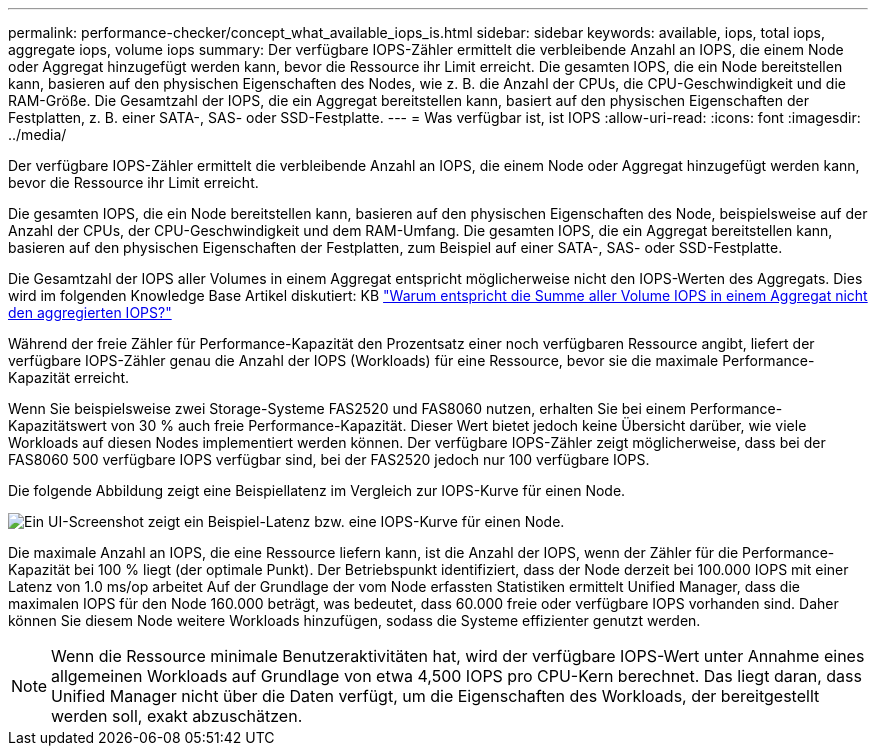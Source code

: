 ---
permalink: performance-checker/concept_what_available_iops_is.html 
sidebar: sidebar 
keywords: available, iops, total iops, aggregate iops, volume iops 
summary: Der verfügbare IOPS-Zähler ermittelt die verbleibende Anzahl an IOPS, die einem Node oder Aggregat hinzugefügt werden kann, bevor die Ressource ihr Limit erreicht. Die gesamten IOPS, die ein Node bereitstellen kann, basieren auf den physischen Eigenschaften des Nodes, wie z. B. die Anzahl der CPUs, die CPU-Geschwindigkeit und die RAM-Größe. Die Gesamtzahl der IOPS, die ein Aggregat bereitstellen kann, basiert auf den physischen Eigenschaften der Festplatten, z. B. einer SATA-, SAS- oder SSD-Festplatte. 
---
= Was verfügbar ist, ist IOPS
:allow-uri-read: 
:icons: font
:imagesdir: ../media/


[role="lead"]
Der verfügbare IOPS-Zähler ermittelt die verbleibende Anzahl an IOPS, die einem Node oder Aggregat hinzugefügt werden kann, bevor die Ressource ihr Limit erreicht.

Die gesamten IOPS, die ein Node bereitstellen kann, basieren auf den physischen Eigenschaften des Node, beispielsweise auf der Anzahl der CPUs, der CPU-Geschwindigkeit und dem RAM-Umfang. Die gesamten IOPS, die ein Aggregat bereitstellen kann, basieren auf den physischen Eigenschaften der Festplatten, zum Beispiel auf einer SATA-, SAS- oder SSD-Festplatte.

Die Gesamtzahl der IOPS aller Volumes in einem Aggregat entspricht möglicherweise nicht den IOPS-Werten des Aggregats. Dies wird im folgenden Knowledge Base Artikel diskutiert: KB link:https://kb.netapp.com/Advice_and_Troubleshooting/Data_Infrastructure_Management/Active_IQ_Unified_Manager/Why_does_the_sum_of_all_volume_IOPs_in_an_aggregate_not_match_the_aggregate_IOPs%3F["Warum entspricht die Summe aller Volume IOPS in einem Aggregat nicht den aggregierten IOPS?"]

Während der freie Zähler für Performance-Kapazität den Prozentsatz einer noch verfügbaren Ressource angibt, liefert der verfügbare IOPS-Zähler genau die Anzahl der IOPS (Workloads) für eine Ressource, bevor sie die maximale Performance-Kapazität erreicht.

Wenn Sie beispielsweise zwei Storage-Systeme FAS2520 und FAS8060 nutzen, erhalten Sie bei einem Performance-Kapazitätswert von 30 % auch freie Performance-Kapazität. Dieser Wert bietet jedoch keine Übersicht darüber, wie viele Workloads auf diesen Nodes implementiert werden können. Der verfügbare IOPS-Zähler zeigt möglicherweise, dass bei der FAS8060 500 verfügbare IOPS verfügbar sind, bei der FAS2520 jedoch nur 100 verfügbare IOPS.

Die folgende Abbildung zeigt eine Beispiellatenz im Vergleich zur IOPS-Kurve für einen Node.

image::../media/available_iops.gif[Ein UI-Screenshot zeigt ein Beispiel-Latenz bzw. eine IOPS-Kurve für einen Node.]

Die maximale Anzahl an IOPS, die eine Ressource liefern kann, ist die Anzahl der IOPS, wenn der Zähler für die Performance-Kapazität bei 100 % liegt (der optimale Punkt). Der Betriebspunkt identifiziert, dass der Node derzeit bei 100.000 IOPS mit einer Latenz von 1.0 ms/op arbeitet Auf der Grundlage der vom Node erfassten Statistiken ermittelt Unified Manager, dass die maximalen IOPS für den Node 160.000 beträgt, was bedeutet, dass 60.000 freie oder verfügbare IOPS vorhanden sind. Daher können Sie diesem Node weitere Workloads hinzufügen, sodass die Systeme effizienter genutzt werden.

[NOTE]
====
Wenn die Ressource minimale Benutzeraktivitäten hat, wird der verfügbare IOPS-Wert unter Annahme eines allgemeinen Workloads auf Grundlage von etwa 4,500 IOPS pro CPU-Kern berechnet. Das liegt daran, dass Unified Manager nicht über die Daten verfügt, um die Eigenschaften des Workloads, der bereitgestellt werden soll, exakt abzuschätzen.

====